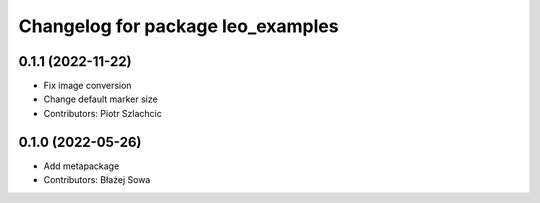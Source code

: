 ^^^^^^^^^^^^^^^^^^^^^^^^^^^^^^^^^^
Changelog for package leo_examples
^^^^^^^^^^^^^^^^^^^^^^^^^^^^^^^^^^

0.1.1 (2022-11-22)
------------------
* Fix image conversion
* Change default marker size
* Contributors: Piotr Szlachcic

0.1.0 (2022-05-26)
------------------
* Add metapackage
* Contributors: Błażej Sowa

